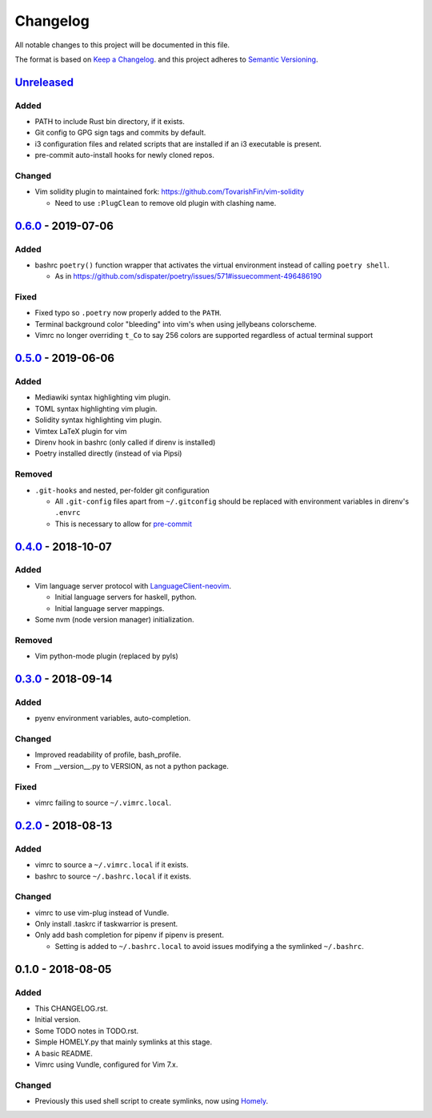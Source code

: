 #########
Changelog
#########

All notable changes to this project will be documented in this file.

The format is based on `Keep a Changelog <https://keepachangelog.com/en/1.0.0/>`__.
and this project adheres to 
`Semantic Versioning <https://semver.org/spec/v2.0.0.html>`__.


Unreleased_
===========

Added
-----

* PATH to include Rust bin directory, if it exists.
* Git config to GPG sign tags and commits by default.
* i3 configuration files and related scripts that are installed if an i3 executable is present.
* pre-commit auto-install hooks for newly cloned repos.


Changed
-------

* Vim solidity plugin to maintained fork: https://github.com/TovarishFin/vim-solidity

  - Need to use ``:PlugClean`` to remove old plugin with clashing name.


0.6.0_ - 2019-07-06
===================

Added
-----

* bashrc ``poetry()`` function wrapper that activates the virtual environment
  instead of calling ``poetry shell``.

  * As in https://github.com/sdispater/poetry/issues/571#issuecomment-496486190

Fixed
-----

* Fixed typo so ``.poetry`` now properly added to the ``PATH``.
* Terminal background color "bleeding" into vim's when using jellybeans colorscheme.
* Vimrc no longer overriding ``t_Co`` to say 256 colors are supported regardless of
  actual terminal support


0.5.0_ - 2019-06-06
===================

Added
-----

* Mediawiki syntax highlighting vim plugin.
* TOML syntax highlighting vim plugin.
* Solidity syntax highlighting vim plugin.
* Vimtex LaTeX plugin for vim
* Direnv hook in bashrc (only called if direnv is installed)
* Poetry installed directly (instead of via Pipsi)

Removed
-------

* ``.git-hooks`` and nested, per-folder git configuration

  * All ``.git-config`` files apart from ``~/.gitconfig`` should be replaced with
    environment variables in direnv's ``.envrc`` 
  * This is necessary to allow for `pre-commit <https://pre-commit.com/>`__


0.4.0_ - 2018-10-07
===================

Added
-----

* Vim language server protocol with 
  `LanguageClient-neovim <https://github.com/autozimu/LanguageClient-neovim/issues/467>`__.

  * Initial language servers for haskell, python.
  * Initial language server mappings.

* Some nvm (node version manager) initialization.

Removed
-------

* Vim python-mode plugin (replaced by pyls)


0.3.0_ - 2018-09-14
===================

Added
-----

* pyenv environment variables, auto-completion.

Changed
-------

* Improved readability of profile, bash_profile.
* From __version__.py to VERSION, as not a python package.

Fixed
-----

* vimrc failing to source ``~/.vimrc.local``.


0.2.0_ - 2018-08-13
===================

Added
-----

* vimrc to source a ``~/.vimrc.local`` if it exists.
* bashrc to source ``~/.bashrc.local`` if it exists.

Changed
-------

* vimrc to use vim-plug instead of Vundle.
* Only install .taskrc if taskwarrior is present.
* Only add bash completion for pipenv if pipenv is present.
  
  * Setting is added to ``~/.bashrc.local`` to avoid issues
    modifying a the symlinked ``~/.bashrc``.


0.1.0 - 2018-08-05
==================

Added
-----

* This CHANGELOG.rst.
* Initial version.
* Some TODO notes in TODO.rst.
* Simple HOMELY.py that mainly symlinks at this stage.
* A basic README.
* Vimrc using Vundle, configured for Vim 7.x.

Changed
-------

* Previously this used shell script to create symlinks, now using 
  `Homely <https://homely.readthedocs.io/en/latest/index.html>`_.


.. Links
.. _Unreleased: https://github.com/gnattishness/dotfiles/compare/0.6.0...HEAD
.. _0.6.0: https://github.com/gnattishness/dotfiles/compare/0.5.0...0.6.0
.. _0.5.0: https://github.com/gnattishness/dotfiles/compare/0.4.0...0.5.0
.. _0.4.0: https://github.com/gnattishness/dotfiles/compare/0.3.0...0.4.0
.. _0.3.0: https://github.com/gnattishness/dotfiles/compare/0.2.0...0.3.0
.. _0.2.0: https://github.com/gnattishness/dotfiles/compare/0.1.0...0.2.0
